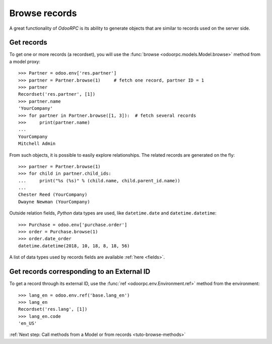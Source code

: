 .. _tuto-browse-records:

Browse records
**************

A great functionality of `OdooRPC` is its ability to generate objects that are
similar to records used on the server side.

Get records
===========

To get one or more records (a recordset), you will use the
:func:`browse <odoorpc.models.Model.browse>` method from a model proxy::

    >>> Partner = odoo.env['res.partner']
    >>> partner = Partner.browse(1)     # fetch one record, partner ID = 1
    >>> partner
    Recordset('res.partner', [1])
    >>> partner.name
    'YourCompany'
    >>> for partner in Partner.browse([1, 3]):  # fetch several records
    >>>     print(partner.name)
    ...
    YourCompany
    Mitchell Admin


From such objects, it is possible to easily explore relationships. The related
records are generated on the fly::

    >>> partner = Partner.browse(1)
    >>> for child in partner.child_ids:
    ...     print("%s (%s)" % (child.name, child.parent_id.name))
    ...
    Chester Reed (YourCompany)
    Dwayne Newman (YourCompany)

Outside relation fields, `Python` data types are used, like ``datetime.date``
and ``datetime.datetime``::

    >>> Purchase = odoo.env['purchase.order']
    >>> order = Purchase.browse(1)
    >>> order.date_order
    datetime.datetime(2018, 10, 18, 8, 18, 56)

A list of data types used by records fields are available :ref:`here <fields>`.

Get records corresponding to an External ID
===========================================

To get a record through its external ID, use the
:func:`ref <odoorpc.env.Environment.ref>` method from the environment::

    >>> lang_en = odoo.env.ref('base.lang_en')
    >>> lang_en
    Recordset('res.lang', [1])
    >>> lang_en.code
    'en_US'

:ref:`Next step: Call methods from a Model or from records <tuto-browse-methods>`
